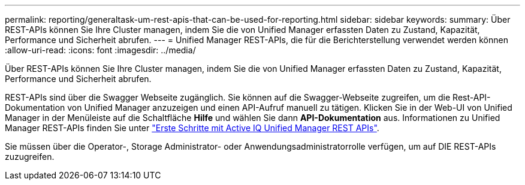 ---
permalink: reporting/generaltask-um-rest-apis-that-can-be-used-for-reporting.html 
sidebar: sidebar 
keywords:  
summary: Über REST-APIs können Sie Ihre Cluster managen, indem Sie die von Unified Manager erfassten Daten zu Zustand, Kapazität, Performance und Sicherheit abrufen. 
---
= Unified Manager REST-APIs, die für die Berichterstellung verwendet werden können
:allow-uri-read: 
:icons: font
:imagesdir: ../media/


[role="lead"]
Über REST-APIs können Sie Ihre Cluster managen, indem Sie die von Unified Manager erfassten Daten zu Zustand, Kapazität, Performance und Sicherheit abrufen.

REST-APIs sind über die Swagger Webseite zugänglich. Sie können auf die Swagger-Webseite zugreifen, um die Rest-API-Dokumentation von Unified Manager anzuzeigen und einen API-Aufruf manuell zu tätigen. Klicken Sie in der Web-UI von Unified Manager in der Menüleiste auf die Schaltfläche *Hilfe* und wählen Sie dann *API-Dokumentation* aus. Informationen zu Unified Manager REST-APIs finden Sie unter link:../api-automation/concept-getting-started-with-getting-started-with-um-apis.html["Erste Schritte mit Active IQ Unified Manager REST APIs"].

Sie müssen über die Operator-, Storage Administrator- oder Anwendungsadministratorrolle verfügen, um auf DIE REST-APIs zuzugreifen.
